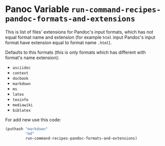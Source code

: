 * Panoc Variable =run-command-recipes-pandoc-formats-and-extensions=
  :PROPERTIES:
  :CUSTOM_ID: panoc-variable-run-command-recipes-pandoc-formats-and-extensions
  :END:
This is list of files' extensions for Pandoc's input formats, which
has not equal format name and extension (for example =html= input
Pandoc's input format have extension equal to format name =.html=).

Defaults to this formats (this is only formats which has different
with format's name extension):

- =asciidoc=
- =context=
- =docbook=
- =markdown=
- =ms=
- =latex=
- =texinfo=
- =mediawiki=
- =biblatex=

For add new use this code:

#+begin_src emacs-lisp
(puthash "markdown"
         "md"
         run-command-recipes-pandoc-formats-and-extensions)
#+end_src
